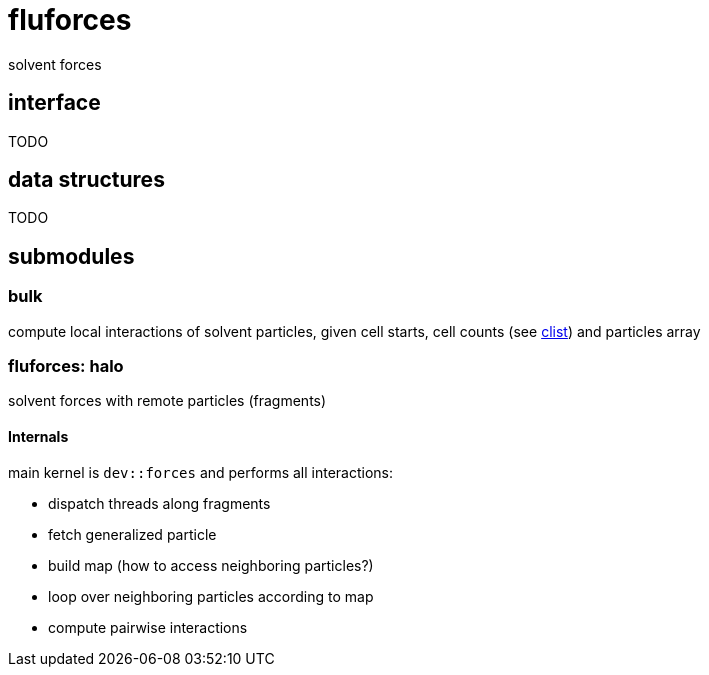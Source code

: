 = fluforces
:lext: adoc

solvent forces

== interface

TODO

== data structures

TODO

== submodules

=== bulk

compute local interactions of solvent particles, given cell starts,
cell counts (see link:clist{lext}[clist]) and particles array

=== fluforces: halo

solvent forces with remote particles (fragments)

====  Internals

main kernel is `dev::forces` and performs all interactions:

* dispatch threads along fragments
* fetch generalized particle
* build map (how to access neighboring particles?)
* loop over neighboring particles according to map
* compute pairwise interactions

